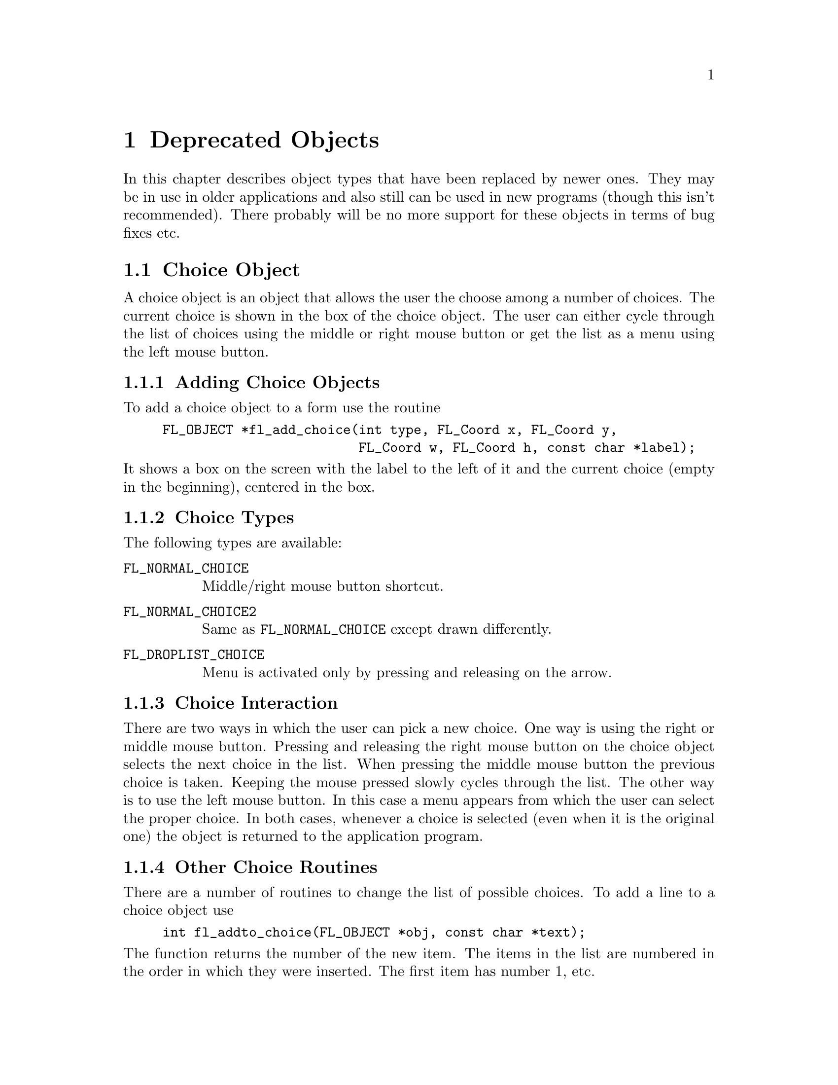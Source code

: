 @node Part III Deprecated Objects
@chapter Deprecated Objects

In this chapter describes object types that have been replaced by
newer ones. They may be in use in older applications and also still
can be used in new programs (though this isn't recommended). There
probably will be no more support for these objects in terms of bug
fixes etc.


@ifnottex
@menu
* Choice Object:  Choice Object
* Menu Object:    Menu Object
* XPopup:         XPopup
@end menu

@end ifnottex


@node Choice Object
@section Choice Object

A choice object is an object that allows the user the choose among a
number of choices. The current choice is shown in the box of the
choice object. The user can either cycle through the list of choices
using the middle or right mouse button or get the list as a menu using
the left mouse button.

@ifnottex

@menu
* Adding Choice Objects:   Adding Choice Objects
* Choice Types:            Choice Types
* Choice Interaction:      Choice Interaction
* Other Choice Routines:   Other Choice Routines
* Choice Attributes:       Choice Attributes
* Remarks:                 Choice Remarks
@end menu

@end ifnottex


@node Adding Choice Objects
@subsection Adding Choice Objects

To add a choice object to a form use the routine
@findex fl_add_choice()
@anchor{fl_add_choice()}
@example
FL_OBJECT *fl_add_choice(int type, FL_Coord x, FL_Coord y,
                         FL_Coord w, FL_Coord h, const char *label);
@end example
@noindent
It shows a box on the screen with the label to the left of it and the
current choice (empty in the beginning), centered in the box.

@node Choice Types
@subsection Choice Types

The following types are available:
@table @code
@tindex FL_NORMAL_CHOICE
@item FL_NORMAL_CHOICE
Middle/right mouse button shortcut.
@tindex FL_NORMAL_CHOICE2
@item FL_NORMAL_CHOICE2
Same as @code{FL_NORMAL_CHOICE} except drawn differently.
@tindex FL_DROPLIST_CHOICE
@item FL_DROPLIST_CHOICE
Menu is activated only by pressing and releasing on the arrow.
@end table
@c ???

@node Choice Interaction
@subsection Choice Interaction

There are two ways in which the user can pick a new choice. One way is
using the right or middle mouse button. Pressing and releasing the
right mouse button on the choice object selects the next choice in the
list. When pressing the middle mouse button the previous choice is
taken. Keeping the mouse pressed slowly cycles through the list. The
other way is to use the left mouse button. In this case a menu appears
from which the user can select the proper choice. In both cases,
whenever a choice is selected (even when it is the original one) the
object is returned to the application program.


@node Other Choice Routines
@subsection Other Choice Routines

There are a number of routines to change the list of possible choices.
To add a line to a choice object use
@findex fl_addto_choice()
@anchor{fl_addto_choice()}
@example
int fl_addto_choice(FL_OBJECT *obj, const char *text);
@end example
@noindent
The function returns the number of the new item. The items in the list
are numbered in the order in which they were inserted. The first item
has number 1, etc.

To delete a line use:
@findex fl_delete_choice()
@anchor{fl_delete_choice()}
@example
void fl_delete_choice(FL_OBJECT *obj, int line);
@end example

Whenever the application program wants to clear the complete list of
choices it should use the routine
@findex fl_clear_choice()
@anchor{fl_clear_choice()}
@example
void fl_clear_choice(FL_OBJECT *obj) 
@end example

One can also replace a line using
@findex fl_replace_choice()
@anchor{fl_replace_choice()}
@example
void fl_replace_choice(FL_OBJECT *obj, int line, const char *text);
@end example

To obtain the currently selected item in the choice object use the call
@findex fl_get_choice()
@anchor{fl_get_choice()}
@example
int fl_get_choice(FL_OBJECT *obj);
@end example
@noindent
The function returns the number of the current choice (0 if there is
no choice).

You can also obtain the text of the currently selected choice item
using the call
@findex fl_get_choice_text()
@anchor{fl_get_choice_text()}
@example
const char *fl_get_choice_text(FL_OBJECT *obj);
@end example
@@noindent
@code{NULL} is returned when there is no current choice.

To obtain the text of an arbitrary choice item, use the following routine
@findex fl_get_choice_item_text()
@anchor{fl_get_choice_item_text()}
@example
const char *fl_get_choice_item_text(FL_OBJECT *obj, int n);
@end example

To obtain the total number of choice items, use the following function
@findex fl_get_choice_maxitems()
@anchor{fl_get_choice_maxitems()}
@example
int fl_get_choice_maxitems(FL_OBJECT *obj);
@end example

One can set various attributes of an item using the following routine
@findex fl_set_choice_item_mode()
@anchor{fl_set_choice_item_mode()}
@example
void fl_set_choice_item_mode(FL_OBJECT *obj, int numb, unsigned mode);
@end example
@noindent
Here @code{mode} is the same as that used for menu objects (see
above). See also @ref{XPopup}, for details.

You can use the follow routine to populate a choice object at once,
including mode and shortcut, by using
@findex fl_set_choice_entries()
@anchor{fl_set_choice_entries()}
@example
int fl_set_choice_entries(FL_OBJECT *obj, FL_PUP_ENTRY *entries);
@end example
@noindent
where @code{entries} is a pointer to a @code{FL_PUP_ENTRY} structure
(terminated by a @code{NULL} text field) as already described above
for the function @code{@ref{fl_set_menu_entries()}}. Also see
@ref{XPopup}, for more details. Please note that for choice objects no
nested entries are permitted and the item callback functions are
ignored. The function returns the number of items added to the choice
object.

Finally, the application program can set the currently selected entry
of the choice using a call of
@findex fl_set_choice()
@anchor{fl_set_choice()}
@findex fl_set_choice_text()
@anchor{fl_set_choice_text()}
@example
void fl_set_choice(FL_OBJECT *obj, int line);
void fl_set_choice_text(FL_OBJECT *obj, const char *txt)
@end example
@noindent
where @code{txt} must must be the text of exactly one of the choice
items. For example, after the following choice is created
@example
fl_addto_choice(obj," item1 | item2 | item3 ");
@end example
@noindent
You can select the second item by either using
@example
fl_set_choice(obj, 2);
@end example
@noindent
or
@example
fl_set_choice_text(obj, " item2 ");
@end example
@noindent
Note the spaces in the text.


@node Choice Attributes
@subsection Choice Attributes

Don't use @code{FL_NO_BOX} as the boxtype for a choice object.

The first color argument (@code{col1} to
@code{@ref{fl_set_object_color()}} controls the color of the box and
the second (@code{col2}) the color of the text in the box.

The current choice by default is shown centered in the box. To change
the alignment of the choice text in the box, use the following routine
@findex fl_set_choice_align()
@anchor{fl_set_choice_align()}
@example
void fl_set_choice_align(FL_OBJECT *obj, int align);
@end example

To set the font size used inside the choice object use
@findex fl_set_choice_fontsize()
@anchor{fl_set_choice_fontsize()}
@example
void fl_set_choice_fontsize(FL_OBJECT *obj, int size);
@end example

To set the font style used inside the choice object use
@findex fl_set_choice_fontstyle()
@anchor{fl_set_choice_fontstyle()}
@example
void fl_set_choice_fontstyle(FL_OBJECT *obj, int style);
@end example

Note that the above functions only change the font inside the choice
object, not the font used in the popup. To change the font used in the
popup, use the XPopup functions
@code{@ref{fl_setpup_default_fontsize()}} and
@code{@ref{fl_setpup_default_fontstyle()}}. Note that these functions
influence the font settings of all popups! @xref{Label Attributes and
Fonts}, for details on font sizes and styles.


@node Choice Remarks
@subsection Remarks

See @file{choice.c} for an example of the use of choice objects.


@node Menu Object
@section Menu Object

Also menus can be added to forms. These menus can be used to let the
user choose from many different possibilities. Each menu object has a
box with a label in it in the form. Whenever the user presses the
mouse inside the box (or moves the mouse on top of the box) a pop-up
menu appears. The user can then make a selection from the menu.

@ifnottex

@menu
* Adding Menu Objects:   Adding Menu Objects
* Menu Types:            Menu Types
* Menu Interaction:      Menu Interaction
* Other Menu Routines:   Other Menu Routines
* Menu Attributes:       Menu Attributes
* Remarks:               Menu Remarks
@end menu

@end ifnottex


@node Adding Menu Objects
@subsection Adding Menu Objects

To add a menu to a form use the routine
@findex fl_add_menu()
@anchor{fl_add_menu()}
@example
FL_OBJECT *fl_add_menu(int type, FL_Coord x, FL_Coord y,
                       FL_Coord w, FL_Coord h, const char *label);
@end example
@noindent
It shows a box on the screen with the label centered in it.


@node Menu Types
@subsection Menu Types

The following types are available:
@table @code
@tindex FL_PUSH_MENU
@item FL_PUSH_MENU
The menu appears when the user presses a mouse button on it.
@tindex FL_PULLDOWN_MENU
@item FL_PULLDOWN_MENU
The menu appears when the user presses a mouse button on it.
@tindex FL_TOUCH_MENU
@item FL_TOUCH_MENU
The menu appears when the user move the mouse inside it.
@end table

@code{FL_PUSH_MENU} and @code{FL_PULLDOWN_MENU} behave rather similar.
When you click on a @code{FL_PUSH_MENU} per default a pop-up window
gets opened on top of the @code{FL_PUSH_MENU} menu's box that has a
label at the top, indicating the currently selected menu item. The
pop-up window stays open until you either select an item or press a
mouse button somewhere outside the pop-up window.

When you click on @code{FL_PULLDOWN_MENU} also a pop-up window is
shown, but directly below the menu's box. This pop-up window has
no label and it only stays open until you release the mouse button.

@code{FL_PUSH_MENU} and @code{FL_PULLDOWN_MENU} can be made even more
similar by using the @code{@ref{fl_set_menu_notitle()}} function (see
below). This changes it's properties so that the pop-up window also
appears below the menu's box and that no label is shown in the pop-up
window. The only remaining difference then is that a
@code{FL_PUSH_MENU} only gets closed when a menu item is selected or
the user presses the mouse outside of the pop-up window while a
@code{FL_PULLDOWN_MENU} also gets closed when the mouse button is
released.


@node Menu Interaction
@subsection Menu Interaction

When the menu appears the user can make a selection using the left
mouse button or make no selection by clicking outside the menu (or by
simply releasing the mouse button in case of a @code{FL_PULLDOWN_MENU}
type menu. When he makes a selection the menu object is returned by
the interaction routines.

@node Other Menu Routines
@subsection Other Menu Routines

There are two ways to populate a menu, i.e.@: add items. The first one
is a bit more complex but allows for more flexibility, e.g.@: later
adding and removing items, associating callbacks with individual items
etc. For the more simple (and in many cases sufficient) method see the
function @code{@ref{fl_set_menu_entries()}}.

To set the actual menu for a menu object, use the routine
@findex fl_set_menu()
@anchor{fl_set_menu()}
@example
void fl_set_menu(FL_OBJECT *obj, const char *menustr, ...);
@end example
@noindent
@code{menustr} describes the menu in the form used by XPopups
(@pxref{XPopup}). In the simplest case, it just contains the texts fr
the menu items, separated by a bar (@code{'|'}), e.g.@:
@code{"First|Second|Third"}. But it's also possible to employ special
tags (@pxref{Creating XPopups}) that can be used to indicate special
attributes (radio, toggle and greyed-out, for example). Whenever the
user selects a menu item, a pointer to the menu object it belongs to
is returned to the application program.

Please note that if you call @code{@ref{fl_set_menu()}} on a menu that
already contains items those items are removed. The function calls
@code{@ref{fl_clear_menu()}} internally before the new items are
added.

If you explicitely assign a menu item ID to a menu using the special
tag @code{%x} it is your responsibility to make sure that this ID
isn't already used by a different menu item in the same menu. Failure
to do so may make it impossible to use the menu properly. All
functions working on items expect the menu item ID as one of their
arguments.

In case you don't set menu item IDs they are assigned automatically
with the first item obtaining the menu item ID 1, the next 2 etc.,
i.e.@: it directly reflects the position of the item in the menu.

It is also possible to add menu items to an existing menu using a call
of
@findex fl_addto_menu()
@anchor{fl_addto_menu()}
@example
int fl_addto_menu(FL_OBJECT *obj, const char *menustr, ...);
@end example
@noindent
where @code{menustr} is a string of the same form as used in
@code{@ref{fl_set_menu()}} (you can add one or more new menu items
this way).

Also routines exist to delete a particular menu item or change it:
@findex fl_delete_menu_item()
@anchor{fl_delete_menu_item()}
@findex fl_replace_menu_item()
@anchor{fl_replace_menu_item()}
@example
void fl_delete_menu_item(FL_OBJECT *obj, int miid);
void fl_replace_menu_item(FL_OBJECT *obj, int miid,
                           const char *menustr, ...);
@end example
@code{miid} is the menu item ID. @code{menustr} must be a string as
used in @code{@ref{fl_set_menu()}} with the only difference that only
a single menu item can be specified.

Please note: when deleting a menu item all other items keep their
menu item IDs. The menu item ID of the deleted menu item isn't
re-used when new items are added later. Instead for each menu an
internal counter exists that gets incremented for each menu item
added and which value is used for the menu item ID unless one is
explicitely assigned to the menu item. The counter oly gets reset to 1
when the menu is cleared used @code{@ref{fl_clear_menu()}}.

The menu item ID of a menu item changed by using
@code{@ref{fl_replace_menu_item()}} does not change unless the library
is explicitely asked to via @code{%x} in @code{menustr}.

For most applications, the following routine may be easier to use at
the expense of somewhat restrictive value a menu item can have as
well as a loss of the ability to delete menu items or associate
callbacks with menu items. 
@findex fl_set_menu_entries()
@anchor{fl_set_menu_entries()}
@example
int fl_set_menu_entries(FL_OBJECT *obj, FL_PUP_ENTRY *ent);
@end example
@noindent
where @code{ent} is a pointer to an array of structure of the
following type, terminated by an element, where at least the
@code{text} member is a @code{NULL} pointer:
@tindex FL_PUP_ENTRY
@example
typedef struct @{
    const char *text;
    FL_PUP_CB callback;
    const char *shortcut;
    int mode;
@} FL_PUP_ENTRY;
@end example
The meaning of each member is explained in Section 21.3. For menus,
item callback function can be @code{NULL} if the menu callback handles
the interaction results. See demo program @file{popup.c} for an
example use of @code{@ref{fl_set_menu_entries()}}.

The function @code{@ref{fl_set_menu_entries()}} works by creating and
associating a popup menu with the menu object. The popup ID is
returned by the function. Whenever the function is called, the old
popup associated with the object (if one exists) is freed and a new
one is created. Although you can manipulate the menu either through
the menu API (but adding and removing menu items is not supported for
menus created this way ) or popup API, the application should not free
the popup directly and use @code{@ref{fl_clear_menu()}} instead.


To clear the whole menu use
@findex fl_clear_menu()
@anchor{fl_clear_menu()}
@example
void fl_clear_menu(FL_OBJECT *obj);
@end example

To find the menu item selected by the user use
@findex fl_get_menu()
@anchor{fl_get_menu()}
@example
int fl_get_menu(FL_OBJECT *obj);
@end example
@noindent
The the function returns the menu item ID. In the simplest possible
case this is just the position of the menu item (starting at 1). This
stops to be true when either IDs have been explicitely assigned to
items or items have been deleted. In that case the following rules
apply:
@enumerate
@item
A menu item ID may have been assigned to a menu item using @code{%xn}
in the string for the text of the menu item.
@item
Menu items can get associated with a callback function that is
executed when the menu item is selected. The callback function is of
type @code{FL_PUP_CB} and receives the menu item ID of the selected
menu. If such a callback is set for a menu item the return value of
@code{@ref{fl_get_menu()}} is the return value of this function
instead of the menu item ID that would have been returned otherwise.
@end enumerate

To obtain the text of the item selected
@findex fl_get_menu_text()
@anchor{fl_get_menu_text()}
@example
const char *fl_get_menu_text(FL_OBJECT *obj);
@end example

To obtain the text of any item, use the following routine
@findex fl_get_menu_item_text()
@anchor{fl_get_menu_item_text()}
@example
const char *fl_get_menu_item_text(FL_OBJECT *obj, int miid);
@end example
@noindent
where @code{miid} is the menu item ID. If @code{n} isn't a valid menu
iem ID item @code{NULL} is returned.

To obtain the total number of menu items, use the function
@findex fl_get_menu_maxitems()
@anchor{fl_get_menu_maxitems()}
@example
int fl_get_menu_maxitems(FL_OBJECT *obj);
@end example

One can change the appearance of different menu items. In particular,
it is sometimes desirable to make grey-out menu items and make them
unselectable or to put boxes with and without checkmarks in front of
them. This can be done using the routine:
@findex fl_set_menu_item_mode()
@anchor{fl_set_menu_item_mode()}
@example
void fl_set_menu_item_mode(FL_OBJECT *obj, int miid, unsigned mode);
@end example
@noindent
@code{miid} is the menu index ID of the memu item you want to change.
@code{mode} represents the special properties you want to apply to the
chosen item. You can specify more than one at a time by adding or
bitwise OR-ing these values together. For this parameter, the
following symbolic constants exist:
@table @code
@tindex FL_PUP_NONE
@item FL_PUP_NONE
No special display characteristic, the default.
@tindex FL_PUP_BOX
@item FL_PUP_BOX
"Binary" entry, i.e.@: an entry that stands for a choice that can
be switched on and off. Displayed with an unchecked box to the
left.
@tindex FL_PUP_RADIO
@item FL_PUP_RADIO
"Radio" item belonging to a group, so that gets automatically
switched off when another item of the group is selected. Displayed
with a diamoned-shaped box at the left.
@tindex FL_PUP_GREY
@item FL_PUP_GREY
To be OR-ed with one of the above to make that item appear
greyed-out and disable it (i.e.@: not selectable anymore).
@tindex FL_PUP_CHECK
@item FL_PUP_CHECK
To be OR-ed with one of @code{FL_PUP_BOX} and @code{FL_PUP_RADIO}
to make the box to the left appear checked or pushed.
@end table

There is also a routine that can be used to obtain the current mode of
an item after interaction, mostly useful for toggle or radio items:
@findex fl_get_menu_item_mode()
@anchor{fl_get_menu_item_mode()}
@example
unsigned int fl_get_menu_item_mode(FL_OBJECT *obj, int miid);
@end example

It is often useful to define keyboard shortcuts for particular menu
items. For example, it would be nice to have @code{<Alt>s} behave like
selecting "Save" from a menu. This can be done using the following
routine:
@findex fl_set_menu_item_shortcut()
@anchor{fl_set_menu_item_shortcut()}
@example
void fl_set_menu_item_shortcut(FL_OBJECT *obj, int miid,
                               const char *str);
@end example
@noindent
@code{miid} is the menu item ID of the menu item under consideration.
@code{str} contains the shortcut for the item. (Actually, it can
contain more shortcuts for the same item.) @xref{Shortcuts}, for more
information about shortcuts.

Finally there is the routine:
@findex fl_show_menu_symbol()
@anchor{fl_show_menu_symbol()}
@example
void fl_show_menu_symbol(FL_OBJECT *obj, int yes_no);
@end example
@noindent
With this routine you can indicate whether to show a menu symbol at
the right of the menu label. By default no symbol is shown.


@node Menu Attributes
@subsection Menu Attributes
Any boxtype can be used for a menu except for those of type
@code{FL_PULLDOWN_MENU}, for which @code{FL_NO_BOX} should not be
used.

The first color argument (@code{col1}) to
@code{@ref{fl_set_object_color()}} controls the color of the menu's
box when not open and the second (@code{col2}) is the color when the
menu is shown.

To change the font style and size used in the popup menus (not the menu
label), use the following routines
@findex fl_setpup_default_fontstyle()
@findex fl_setpup_default_fontsize()
@example
void fl_setpup_default_fontstyle(int style);
void fl_setpup_default_fontsize(int size);
@end example
@noindent
These settings apply to all menus at once.

If desired, you can attach an external popup to a menu object via the
following routine
@findex fl_set_menu_popup()
@anchor{fl_set_menu_popup()}
@example
void fl_set_menu_popup(FL_OBJECT *obj, int pupID);
@end example
@noindent
where @code{pupID} is the ID returned by @code{@ref{fl_newpup()}} or
@code{@ref{fl_defpup()}}. @xref{XPopup}, for more details on popup
creation.

For a menu created this way only @code{@ref{fl_get_menu()}} and
@code{@ref{fl_get_menu_text()}} work as expected. Other services such as
mode setting and query etc. should be done via the popup routines.

To obtain the popup ID associated with a menu, use the following routine
@findex fl_get_menu_popup()
@anchor{fl_get_menu_popup()}
@example
int fl_get_menu_popup(FL_OBJECT *obj);
@end example
@noindent
The function return the popup ID if the menu was created using
@code{@ref{fl_set_menu_popup()}} or
@code{@ref{fl_set_menu_entries()}}, otherwise it returns -1.

Normally in the popup opened for a menu a title is shown. This can be
switched off (and back on again by using the function
@findex fl_set_menu_notitle()
@anchor{fl_set_menu_notitle()}
@example
fl_set_menu_notitle(FL_OBJECT *obj, int off);
@end example

@node Menu Remarks
@subsection Remarks

See @file{menu.c} for an example of the use of menus. You can also use
@code{FL_MENU_BUTTON} to initiate a callback and use an XPopup
directly within the callback. See @file{pup.c} for an example of this
approach.


@node XPopup
@section XPopup

XPopup is not really an object class, but because it is used by menu
and choice objects and can function stand-alone, it is documented
here.

XPopups are simple transient windows that show a number of choices the
user can click on to select the desired option.

@ifnottex

@menu
* Creating XPopups:        Creating XPopups
* XPopup Interaction:      XPopup Interaction
* Other XPopup Routines:   Other XPopup Routines
* XPopup Attributes:       XPopup Attributes
* Remarks:                 XPopup Remarks
@end menu

@end ifnottex


@node Creating XPopups
@subsection Creating XPopups

To define a new popup, use the following routines
@findex fl_newpup()
@anchor{fl_newpup()}
@findex fl_defpup()
@anchor{fl_defpup()}
@example
int fl_newpup(Window parent);
int fl_defpup(Window parent, const char *str, ...);
@end example
@noindent
Both functions allocate and initialize a new popup menu and return the
XPopup identifier (or -1 on failure). @code{@ref{fl_defpup()}} in
addition accepts a pointer @code{str} to the texts for menu items
(optionally also some more arguments, see below). More than one item
can be specified by using a vertical bar (@code{|}) between the items,
e.g.@: @code{"foo|bar"} adds two menu items. The @code{parent}
parameter specifies the window to which the XPopup belongs. In a
situation where the XPopup is used inside an object callback
@code{FL_ObjWin(obj)} will do. If @code{parent} is @code{None} the
root window will be used.

Calling @code{@ref{fl_defpup()}} with the @code{str} argument set to
@code{NULL} is equivalent to calling @code{@ref{fl_newpup()}}.

It is possible to specify XPopup and item properties, such as
shortcuts, callbacks etc., together with the items texts using a
format string system similar as used for e.g.@: @code{oprint(3)}. If
XPopup or item properties require arguments, they must be passed to
@code{@ref{fl_defpup()}} following the @code{str} argument.

The following item properties are supported:
@table @code
@item %t
Marks the item text as the XPopup title string.
@item %F
Binds a callback function to the XPopup as a whole that is called for
every selection made from this XPopup. You must specify the function
to be invoked in the parameters following @code{str}. The value of the
selected item is passed as the only argument to the invoked callback
function. The callback function must return a non-negative integer. If
such a callback function has been registered for a XPopup and you
select its third item, in the simplest case 3 will be passed as a
parameter to the callback function (more complicqated situations would
involve that the item had been assigned a different value. e.g. using
@code{%x}, see below, or that there's also a callback bound to the
item itself, in which case the global XPopup callback would receive
the return value of the items callback function).
@item %f
Binds a callback to this particular item which is invoked if the item
is selected. The routine must be supplied in the parameters following
@code{str}. It has to return a non-negative integer. The value of the
selected item is passed as a parameter to this function. If you have
also bound the entire XPopup to a callback function via @code{%F},
then the function specified via @code{%f} is called first with the
items value and its return value is then passed as the parameter to to
the function bound to the whole XPopup (as set via @code{%F}).
@item %i
Disables and greys-out the item. @code{%d} can be used instead of @code{%i}.
@item %l
Adds a line under the current entry. This is useful in providing
visual clues to groups of entries
@item %m
Whenever this item is selected another (already defined) XPopup is
bound to the item so that the sub-XPopup is opened when the user moves
the mouse onto the item, This can be used to create cascading menus.
The identifier of the sub-XPopup to be shown must be provided in the
arguments following @code{str}. It is the programmers responsibility
to make sure that the item values of the sub-XPopup don't clash with
those of the higher-level XPopup or it may be impossible to determine
which item was selected.
@item %h
Specify a "hotkeys" that can be used to select this item. Hotkeys must
be given in the arguments following @code{str} as a pointer to a
string. Use @code{#} to specify that a key must be pressed together
with the @code{<Alt>} key, @code{^} for simultanious pressing of
@code{<Ctrl>} and @code{&n} for the function key @code{Fn}.

@code{%s} can be used instead of @code{%h}.
@item %xn
Assigns a numerical value to this item. This value must be positive.
This new value overrides the default position-based value assigned to
this item. Different from most other flags, the value @code{n} must be
entered as part of the text string (i.e.@: do not try to use the
arguments following @code{str} to specify this value!) and must be
number larger than 0. It is the programmers responsibility to make
sure that the items value does not clash with those of other items of
the XPopup or determining which item was selected may be impossible.
@item %b
Indicates this item is "binary item" (toggle), currently in off state.
When displayed, binary items will be drawn with a small box to the
left. See also @code{FL_PUP_BOX}.
@item %B
Same as @code{%b} except that it also signifies that this item is in
on or "true" state and consequently is drawn with a checked box on the
left. See also @code{FL_PUP_BOX | FL_PUP_CHECK}.
@item %rg
Specifies this menu item is a "radio item" belonging to group with
number @code{g}, currently not being selected. The group number
@code{g}, that must be part of the string directly following @code{%r}
(and not secified via the arguments following the string), must be a
non-zero, positive number. Radio items are drawn with a small diamond
box to the left (empty while not active). See also
@code{FL_PUP_RADIO}.
@item %Rg
Same as @code{%rg} except that it also sets the state of the radio
item as selected or "pushed", the item is drawn with a filled diamond
box to the left. See also @code{@ref{fl_setpup_selection()}}. See also
@code{FL_PUP_RADIO | FL_PUP_CHECK}.
@item %%
Use this if you need a @code{%} character in the string.
@item <Ctrl>H (@code{\010})
Same as @code{%l} except that the character must precede the item
label, i.e., use @code{"\010Abc"} and not @code{"Abc\010"}.
@end table

Due to the use of variable arguments error checking can only be
minimal. Also note that if @code{%x} is used to specify a value that
happens to be identical to a position-based value, the result is
unpredictable when subsequent references to these items are made.
There is currently a limit of
@tindex FL_MAXPUPI
@code{FL_MAXPUPI} (64) items per popup.

Tabs characters (@code{'\t'}) can be embedded in the item string to
align different fields.

You can add more items to an existing XPopup using the following
routine
@findex fl_addtopup()
@anchor{fl_addtopup()}
@example
int fl_addtopup(int popup_id, const char *str, ...);
@end example
@noindent
where @code{popup_id} is the value returned by
@code{@ref{fl_newpup()}} or @code{@ref{fl_defpup()}} for the XPopup.
Again, @code{str} can contain information for one or more new items,
including the special sequences described earlier. The function
returns -1 if invalid arguments are detected (as far as possible for a
function with a variable number of arguments).

To display a popup, use
@findex fl_dopup()
@anchor{fl_dopup()}
@example
int fl_dopup(int popup_id);
@end example
@noindent
This function displays the specified XPopup until the user makes a
selection or clicks somewhere outside of the XPopups box. The value
returned is the value of the item selected or -1 if no item (or a
disabled one) was selected. However, if there is a function bound to
the XPopup as a whole or to the selected item itself, this function is
invoked with the item value as the argument and the value returned by
@code{@ref{fl_dopup()}} is then the return value of this function. If
a callback function for both the selected item and the XPopup as a
whole exists, the callback function for the item is called first with
the item value as the argument and then the return value of this item
specific callback function is passed to the XPopups callback function.
@code{@ref{fl_dopup()}} then finally returns the return value of this
second function call.

Normally a XPopup get opened when the left mouse button has been
pressed down and get closed again when the left mouse button is
released. But there are a number of ways to achieve a "hanging"
XPopup, i.e.@: that the XPopup that says open, even though the left
mouse button isn't pressed down anymore. This happens e.g.@: when the
user releases the mouse button in the title area of the XPopup or when
the XPopup was opened via a keyboard shortcut. In that case it's also
possible to navigate through the items and select via the keyboard.

A typical procedure may look as follows:
@example
int item3_cb(int n) @{
     return n + 7;
@}

/* define the menu */
int menu = fl_newpup(parent);
fl_addtopup(menu, "Title %t|Item1%rg1|Item2%Rg1|Item3%x10%f|Item4",
            item3_cb);

switch (fl_dopup(menu)) @{
    case 1:   /* item1 is selected */
        /* handle it */
        break;

    case 2:
        /* handle it */
        break;

    case 4:
        /* handle it */

    case 17:
        /* item 3 call back has been executed */
@}
@end example
@noindent
Here callback function @code{item3_cb()} is bound to the third item
and this item has been assigned the number 10. Thus, when it is
selected @code{@ref{fl_dopup()}} does not return 3 or 10. Instead the
callback function @code{item3_cb()} is invoked with 10 as its
argument. And this function in turn returns @code{10 + 7}, which is
the value @code{@ref{fl_dopup()}} finally returns.

Note also that items 1 and 2 both are radio items, belonging to the
same group (numbered 1). Item 2 is currently the active item of this
group.

Sometimes it might be necessary to obtain the popup ID inside an item
callback function. To this end, the following function available:
@findex fl_current_pup()
@anchor{fl_current_pup()}
@example
int fl_current_pup(void);
@end example
@noindent
If no popup is active, the function returns -1. Until all callback
functions have been run the function returns the ID of the XPopup the
items belong to.

To destroy a popup menu and release all memory used, use the following
routine
@findex fl_freepup()
@anchor{fl_freepup()}
@example
void fl_freepup(int popup_id);
@end example

For most applications, the following simplified API may be easier to
use
@findex fl_setpup_entries()
@anchor{fl_setpup_entries()}
@example
void fl_setpup_entries(int popup_id, FL_PUP_ENTRIES *entries);
@end example
where @code{popup_id} is the popup ID returned by
@code{@ref{fl_newpup()}} or @code{@ref{fl_defpup()}} and
@code{entries} is an array of the following structures
@tindex FL_PUP_ENTRY
@example
typedef struct @{
    const char * item_text; /* item text label */
    FL_PUP_CB    callback;  /* item callback routine */
    const char * shortcut;  /* shortcut for this item */
    unsigned int mode;      /* item mode */
@} FL_PUP_ENTRY;
@end example
@noindent
The meaning of each member of the structure is as follows:
@table @code
@item text
This is the text of a XPopup item. If text is @code{NULL}, it
signifies the end of this popup menu. The first letter of the text
string may have a special meaning if it is one of the following:
@table @code
@item '/'
This indicates the beginning of a sub-popup, starting with the next
item and ending with the next item with @code{text} being @code{NULL}.
@item '_'
Indicates that a line should be drawn below this item (typically as a
visual reminder of logical groupings of items).
@end table
@item callback
This is the callback function that will be called when this particular
item is selected by the user. @code{@ref{fl_dopup()}} returns the
value returned by this callback. If the callback is @code{NULL}, the
item number will be returned directly by @code{@ref{fl_dopup()}}.
@item shortcut
Specifies the keyboard shortcut.
@item mode
Specifies special attributes of this item. This can be one or a
combination by bitwise OR of one of the following:
@table @code
@tindex FL PUP NONE
@item FL PUP NONE
No special characteristics, the default.
@tindex FL_PUP_GREY
@item FL_PUP_GREY
Item is greyed-out an can't be selected. Trying to select it results
in @code{@ref{fl_dopup()}} returning -1.
@tindex FL_PUP_BOX
@item FL_PUP_BOX
"Binary item", drawn with a little box to its left.
@tindex FL_PUP_RADIO
@item FL_PUP_RADIO
"Radio item", drawn with a little diamond-shaped box to its left. All
radio items of the XPopup belong to the same group.
@tindex FL_PUP_CHECK
@item FL_PUP_CHECK
OR this value with @code{FL_PUP_BOX} or @code{FL_PUP_RADIO} to have
the box to the left drawn as checked or pushed.
@end table
@end table

With this simplified API, popup item values start from 1 and are the
index in the entries array for the item plus 1. For example, the third
element (with index 2) of the array of structure has an item value of
3. Please note that also elements of the array that end a submenu and
thus don't appear as visible items in the XPopup get counted. This
way, the application can relate the value returned by fl_dopup() to
the array easily. See demo program @file{popup.c} for an example use
of the API.

To illustrate the usage of @code{@ref{fl_setpup_entries()}}, Fig 21.2
shows the popup created with the array of structures defined in the
following code example:
@example
FL_PUP_ENTRY entries[ ] = @{
   @{ "Top item1",  callback @}, /* item number 1 */
   @{ "Top item2",  callback @},
   @{ "Top item3",  callback @},
   @{ "/Top item4", callback @},
     @{ "Sub1 item1",  callback @}, /* item number 5 */
     @{ "Sub1 item2",  callback @},
     @{ "Sub1 item3",  callback @},
     @{ "Sub1 item4",  callback @},
     @{ "/Sub1 item5", callback @},
       @{ "Sub2 item1",  callback @}, /* item number 10 */
       @{ "Sub2 item2",  callback @},
       @{ "Sub2 item3",  callback @},
       @{ NULL,         NULL      @}, /* end of level2, item number 13 */
     @{ NULL,           NULL    @}, /* end of sublevel1, item nuber 14 */
   @{ "Top item5",  callback @},  /* item number 15 */
   @{ NULL,         NULL     @}   /* end of popup */
@};
@end example


@node XPopup Interaction
@subsection XPopup Interaction

To select an item, move the mouse to the item to be selected while
keeping the mouse button pressed down and then release the mouse
button on top of the item to be selected. If you don't want to make a
selection release the mouse button somewhere outside the area of the
XPopup.

If you have a "hanging" XPopup, i.e.@: a XPopup that's open even
though the mouse button isn't pressed anymore you can select by
clicking on an item or use the cursor @code{Up} and @code{Down} keys
to navigate through the items and select by pressing the
@code{<Return>} key. The @code{<Home>} and @code{<End>} keys allow you
to jump to the first or last selectable item, respectively. Use
@code{<Esc>} to close the popup without selecting an item.

It is also possible to use convenience functions to bind keyboard keys
to items (the "hotkeys") instead of using @code{%s} with
@code{@ref{fl_defpup()}}:
@findex fl_setpup_shortcut()
@anchor{fl_setpup_shortcut()}
@example
void fl_setpup_shortcut(int popup_id, int item_val,
                        const char *hotkeys);
@end example
@noindent
where @code{item_val} is the value associated with the item (either
due to its position or set with @code{%x}) and hotkeys is a string
specifying all the hotkey combinations. @xref{Shortcuts}, for details.
Briefly, within that string @code{#} and @code{^} denote the
@code{<Alt>} and @code{<Ctrl>} keys, respectively. @code{&n} with
@code{n = 1, 2} etc.@: can be used to denote the function key numbered
@code{n}. Thus if hotkeys is set to @code{"#a^A}, both @code{<Ctrl>A}
and @code{<Alt>A} are bound to the item. One additional property of
the hotkey is the underlining of corresponding letters in the item
string. Again, only the first key in the hotkey string is used.
Therefore, the hotkey strings @code{"Cc"}, @code{"#C"} and @code{"^C"}
will result in the character @code{C} in the item string @code{"A
Choice"} being underlined, while the the hotkey strings @code{"cC"}
and @code{"#c"} will not since there's no @code{c} in the item string.
There is a limit of maximum 8 shortcut keys.

Two convenience functions are available to set the callback functions
for items of a XPopup and the XPopup as a whole (called whenever a
selection is made):
@tindex FL_PUP_CB
@findex fl_setpup_itemcb()
@anchor{fl_setpup_itemcb()}
@findex fl_setpup_menucb()
@anchor{fl_setpup_menucb()}
@example
typedef int (*FL_PUP_CB)(int);
FL_PUP_CB fl_setpup_itemcb(int popup_id, int item_val, FL_PUP_CB cb);
FL_PUP_CB fl_setpup_menucb(int popup_id, FL_PUP_CB cb);
@end example
As usual, @code{popup_id} is the ID of the XPopup, @code{item_val} the
value associated with the item (position or value set via @code{%x}),
and @code{cb} is the address of the callback function.

Furthermore, also callback functions can be set that get invoked
whenever an item in the XPopup is entered or left, even without a
selection being made. The following functions can be used to register
these item enter/leave callbacks:
@tindex FL_PUP_ENTERCB
@tindex FL_PUP_LEAVECB
@findex fl_setpup_entercb()
@anchor{fl_setpup_entercb()}
@findex fl_setpup_leavecb()
@anchor{fl_setpup_leavecb()}
@example
typedef void (*FL_PUP_ENTERCB)(int item_val, void *data);
typedef void (*FL_PUP_LEAVECB)(int item_val, void *data);

FL_PUP_ENTERCB fl_setpup_entercb(int popup_id,
                                 FL_PUP_ENTERCB cb, void *data);
FL_PUP_LEAVECB fl_setpup_leavecb(int popup_id,
                                 FL_PUP_LEAVECB cb, void *data);
@end example
@noindent
The function @code{cb} will be called when the mouse enters or leaves
an (non-disabled) item of the XPopup @code{popup_id}. Two parameters
are passed to the callback function. The first parameter is the item
number enter/leave applies to and the second parameter is a data
pointer. To remove an enter/leave callback, call the functions with
the callback funtion argument @code{cb} set to @code{NULL}.

There is also a function to associate a XPopup item with a sub-XPopup
@findex fl_setpup_submenu()
@anchor{fl_setpup_submenu()}
@example
void fl_setpup_submenu(int popup_id, int item_val, int subpopup_id);
@end example
@noindent
If a sub-XPopup is associated with item @code{item_val} that item
can't be selected anymore (releasing the mouse button on this item
makes @code{@ref{fl_dopup()}} return -1 but instead a new XPopup is
opened beside the item and you can now make selections within this
sub-XPopup. It is the programmers responsibility to make sure that the
item values of the sub-XPopup don't clash with those of the
higher-level XPopup or it may be impossible to determine which item
was selected.


@node Other XPopup Routines
@subsection Other XPopup Routines

Note that most of the setpup/getpup routines are recursive in nature
and the function will search the menu and all its submenus for the
item.

It is possible to modify the display characteristics of a given XPopup
item after its creation using the following routine
@findex fl_setpup_mode()
@anchor{fl_setpup_mode()}
@example
void fl_setpup_mode(int popup_id, int item_val, unsigned mode);
@end example
@noindent
As usual @code{popup_id} is the XPopup ID as returned by
@code{@ref{fl_newpup()}} or @code{@ref{fl_defpup()}} and
@code{item_val} the value of the item. @code{mode} is one of @code{FL
PUP NONE}, @code{FL PUP GREY}, @code{FL PUP BOX} or @code{FL PUP
RADIO} (one of the later two can be bitwise ORed with
@code{FL_PUP_CHECK}, as already discussed above.

To obtain the mode of a particular menu item, use the following
routine
@findex fl_getpup_mode()
@anchor{fl_getpup_mode()}
@example
unsigned int fl_getpup_mode(int popup_id, int item_val)
@end example
@noindent
This comes in handy to check if a binary or radio item is set
@example
if (fl_getpup_mode(popupd, item_val) & FL_PUP_CHECK)
    /* item is set */
@end example

There exists also a routine that can be used to obtain an items text
@findex fl_getpup_text()
@anchor{fl_getpup_text()}
@example
const char *fl_getpup_text(int popup_id, int item_val);
@end example

In some situations, especially when the popup is activated by
non-pointer events (e.g.@: as a result of a keyboard shortcut), the
default placement of popups based on mouse location might not be
adequate or appropriate, thus XPopup provides the following routine to
override the default placement
@findex fl_setpup_position()
@anchor{fl_setpup_position()}
@example
void fl_setpup_position(int x, int y);
@end example
@noindent
where @code{x} and @code{y} specify the location where the top-left
corner of the popup should be. @code{x} and @code{y}q must be given in
screen coordinates (i.e.@: relative to the root window) with the
origin at the top-left corner of the screen. This routine should be
used immediately before invoking @code{@ref{fl_dopup()}}, the position
is not remembered afterwards.

If @code{x} or @code{y} is negative, the absolute value is taken to
mean the desired location relative to the right or bottom corner of
the popup (not the screen!).

A radio item in a group can be initialized to be in "pushed" state by
using @code{%R}. But you can also switch a such a radio item to
"pushed state also programmatically using
@findex fl_setpup_selection()
@anchor{fl_setpup_selection()}
@example
void fl_setpup_selection(int popup_id, int item_val);
@end example
@noindent
Of course, other radio items of the XPopup belonging to the same group
are reset to "unpushed" state.

To obtain the number of items in a popup, use the following routine
@findex fl_getpup_items()
@anchor{fl_getpup_items()}
@example
int fl_getpup_items(int popup_id)
@end example


@node XPopup Attributes
@subsection XPopup Attributes

Use the following routines to modify the default popup font style,
font size and border width:
@findex fl_setpup_default_fontsize()
@anchor{fl_setpup_default_fontsize()}
@findex fl_setpup_default_fontstyle()
@anchor{fl_setpup_default_fontstyle()}
@findex fl_setpup_default_bw();
@anchor{fl_setpup_default_bw()}
@example
int fl_setpup_default_fontsize(int size);
int fl_setpup_default_fontstyle(int style);
int fl_setpup_default_bw(int bw);
@end example
@noindent
The functions return the old size, style or border width value,
respectively.

All XPopups by default use a right arrow cursor. To change the default
cursor, use
@findex fl_setpup_default_cursor()
@anchor{fl_setpup_default_cursor()}
@example
Cursor fl_setpup_default_cursor(int cursor);
@end example
@noindent
where you can use for @code{cursor} any of the standard cursors
defined in @code{<X11/cursorfont.h>} like @code{XC_watch} etc.
The function returns the previously cursor.

To change the cursor of a particular XPopup only , use the following
routine
@findex fl_setpup_cursor()
@anchor{fl_setpup_cursor()}
@example
Cursor fl_setpup_cursor(int popup_id, int cursor);
@end example
@noindent
For example, after the following sequence,
@example
id = fl_defpup(win, "item1|item2");
fl_setpup_cursor(id, XC_hand2);
@end example
@noindent
the popup with ID @code{id} will use a "hand" instead of the default
arrow cursor.

In versions before 1.0.91 XPopups were drawn with a heavy shadow
around the box. Drawing of this shadow could be controlled via
@findex fl_setpup_shadow()
@anchor{fl_setpup_shadow()}
@example
void fl_setpup_shadow(int popup_id, int yes_no);
@end example
@noindent
Nowadays this function still exists for backward-compatibility but
does nothing.

The appearance of XPopups (and their associated sub-popups) can be
change by the following routines:
@findex fl_setpup_bw()
@anchor{fl_setpup_bw()}
@findex fl_setpup_softedge()
@anchor{fl_setpup_softedge()}
@example
void fl_setpup_bw(int popup_id, int bw);
void fl_setpup_softedge(int pupup_id, int yes_no);
@end example
@noindent
The first sets the border width for a XPopup. Calling
@code{@ref{fl_setpup_softedge()}} with a true argument for
@code{yes_no} has the same effect as using a negative border width
while using a false (0) argument is equivalent to using a positive one
(so this function isn't very useful).


The background color and text color of a popup can be changed using
@findex fl_setpup_default_color()
@anchor{fl_setpup_default_color()}
@example
void fl_setpup_default_color(FL_COLOR bgcolor, FL_COLOR tcolor);
@end example
@noindent
By default, the background color @code{bgcolor} is @code{FL_COL1} and
the text color @code{tcolor} is @code{FL_BLACK}.

For "binary" or radio items, that have check box associated with them,
the "checked" or "pushed" color (default is @code{FL_BLUE}) can be
changed with the following routine
@findex fl_setpup_default_checkcolor()
@anchor{fl_setpup_default_checkcolor()}
@example
void fl_setpup_default_checkcolor(FL_COLOR checkcolor);
@end example

There is by default a limit of 32 XPopups per process. To enlarge the
number of XPopups allowed, use the following routine
@findex fl_setpup_maxpups()
@anchor{fl_setpup_maxpups()}
@example
int fl_setpup_maxpups(int new_max);
@end example
@noindent
The function returns the previous limit.

It is possible to use XPopups as a message facility using the
following routines
@findex fl_showpup()
@anchor{fl_showpup()}
@findex fl_hidepup()
@anchor{fl_hidepup()}
@example
void fl_showpup(int popup_id);
void fl_hidepup(int popup_id);
@end example
@noindent
No interaction takes place with a XPopup shown by
@code{@ref{fl_showpup()}} and it can only be removed from the screen
programmatically via @code{@ref{fl_hidepup()}}.


@node XPopup Remarks
@subsection Remarks

Take care to make sure all items, including the items on submenus,
of a XPopup have unique values and are positive.

XPopups are used are used indirectly in the demo programs
@file{menu.c}, @file{boxtype.c}, @file{choice.c} and others. For a
direct pop-up demo see @file{pup.c}.
